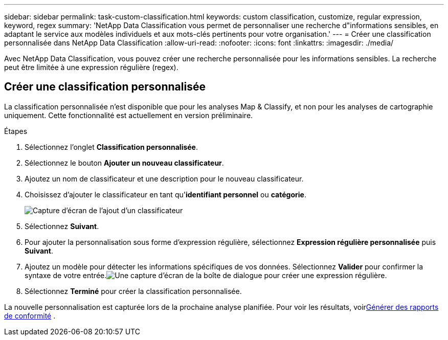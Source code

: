 ---
sidebar: sidebar 
permalink: task-custom-classification.html 
keywords: custom classification, customize, regular expression, keyword, regex 
summary: 'NetApp Data Classification vous permet de personnaliser une recherche d"informations sensibles, en adaptant le service aux modèles individuels et aux mots-clés pertinents pour votre organisation.' 
---
= Créer une classification personnalisée dans NetApp Data Classification
:allow-uri-read: 
:nofooter: 
:icons: font
:linkattrs: 
:imagesdir: ./media/


[role="lead"]
Avec NetApp Data Classification, vous pouvez créer une recherche personnalisée pour les informations sensibles.  La recherche peut être limitée à une expression régulière (regex).



== Créer une classification personnalisée

La classification personnalisée n'est disponible que pour les analyses Map & Classify, et non pour les analyses de cartographie uniquement.  Cette fonctionnalité est actuellement en version préliminaire.

.Étapes
. Sélectionnez l'onglet **Classification personnalisée**.
. Sélectionnez le bouton **Ajouter un nouveau classificateur**.
. Ajoutez un nom de classificateur et une description pour le nouveau classificateur.
. Choisissez d'ajouter le classificateur en tant qu'*identifiant personnel* ou *catégorie*.
+
image:screenshot-custom-classifier-name.png["Capture d'écran de l'ajout d'un classificateur"]

. Sélectionnez *Suivant*.
. Pour ajouter la personnalisation sous forme d’expression régulière, sélectionnez **Expression régulière personnalisée** puis **Suivant**.
. Ajoutez un modèle pour détecter les informations spécifiques de vos données.  Sélectionnez **Valider** pour confirmer la syntaxe de votre entrée.image:screenshot-create-logic-regex.png["Une capture d'écran de la boîte de dialogue pour créer une expression régulière."]
. Sélectionnez **Terminé** pour créer la classification personnalisée.


La nouvelle personnalisation est capturée lors de la prochaine analyse planifiée.  Pour voir les résultats, voirxref:task-generating-compliance-reports.html[Générer des rapports de conformité] .

